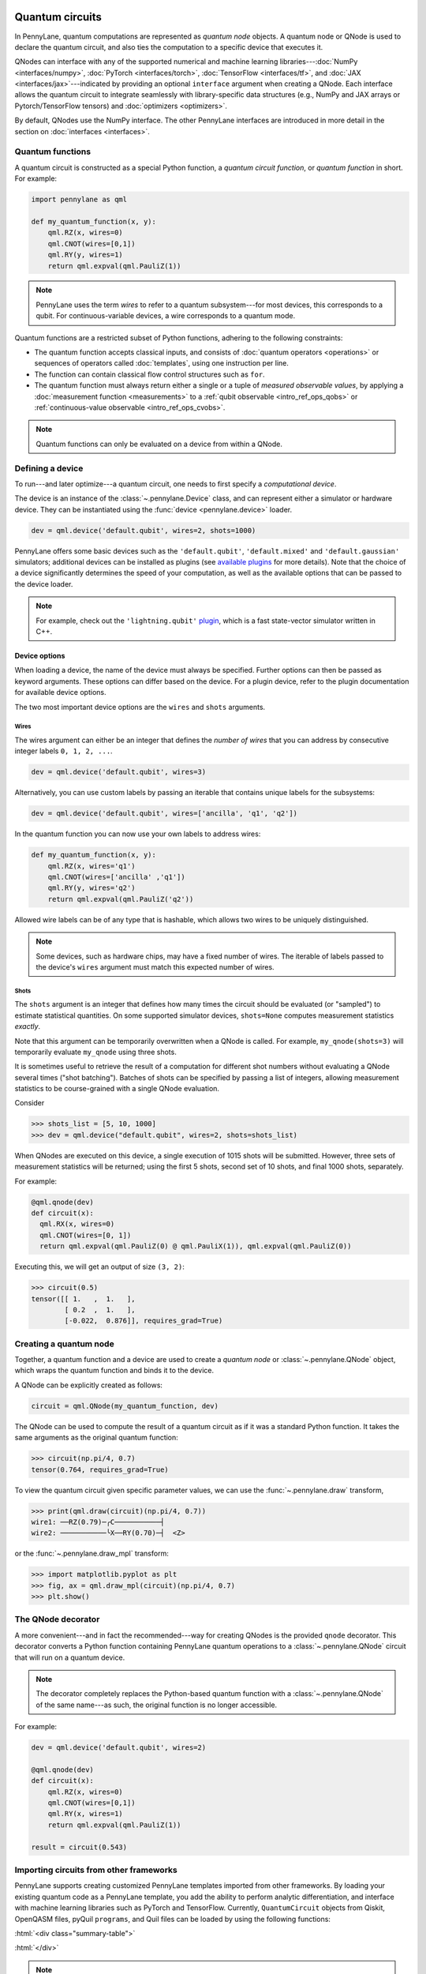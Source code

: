  .. role:: html(raw)
   :format: html


.. _intro_vcircuits:

Quantum circuits
================


.. image:: ../_static/qnode.png
    :align: right
    :width: 180px
    :target: javascript:void(0);


In PennyLane, quantum computations are represented as *quantum node* objects. A quantum node or QNode is used to
declare the quantum circuit, and also ties the computation to a specific device that executes it.

QNodes can interface with any of the supported numerical and machine learning libraries---:doc:`NumPy <interfaces/numpy>`,
:doc:`PyTorch <interfaces/torch>`, :doc:`TensorFlow <interfaces/tf>`, and
:doc:`JAX <interfaces/jax>`---indicated by providing an optional ``interface`` argument
when creating a QNode. Each interface allows the quantum circuit to integrate seamlessly with
library-specific data structures (e.g., NumPy and JAX arrays or Pytorch/TensorFlow tensors) and
:doc:`optimizers <optimizers>`.

By default, QNodes use the NumPy interface. The other PennyLane interfaces are
introduced in more detail in the section on :doc:`interfaces <interfaces>`.


.. _intro_vcirc_qfunc:

Quantum functions
-----------------

A quantum circuit is constructed as a special Python function, a
*quantum circuit function*, or *quantum function* in short.
For example:

.. code-block:: python

    import pennylane as qml

    def my_quantum_function(x, y):
        qml.RZ(x, wires=0)
        qml.CNOT(wires=[0,1])
        qml.RY(y, wires=1)
        return qml.expval(qml.PauliZ(1))

.. note::

    PennyLane uses the term *wires* to refer to a quantum subsystem---for most
    devices, this corresponds to a qubit. For continuous-variable
    devices, a wire corresponds to a quantum mode.

Quantum functions are a restricted subset of Python functions, adhering to the following
constraints:

* The quantum function accepts classical inputs, and consists of
  :doc:`quantum operators <operations>` or sequences of operators called :doc:`templates`,
  using one instruction per line.

* The function can contain classical flow control structures such as ``for``.

* The quantum function must always return either a single or a tuple of
  *measured observable values*, by applying a :doc:`measurement function <measurements>`
  to a :ref:`qubit observable <intro_ref_ops_qobs>` or :ref:`continuous-value observable <intro_ref_ops_cvobs>`.

.. note::

    Quantum functions can only be evaluated on a device from within a QNode.

.. _intro_vcirc_device:

Defining a device
-----------------

To run---and later optimize---a quantum circuit, one needs to first specify a *computational device*.

The device is an instance of the :class:`~.pennylane.Device`
class, and can represent either a simulator or hardware device. They can be
instantiated using the :func:`device <pennylane.device>` loader.

.. code-block:: python

    dev = qml.device('default.qubit', wires=2, shots=1000)

PennyLane offers some basic devices such as the ``'default.qubit'``, ``'default.mixed'``
and ``'default.gaussian'`` simulators; additional devices can be installed as plugins (see
`available plugins <https://pennylane.ai/plugins.html>`_ for more details). Note that the
choice of a device significantly determines the speed of your computation, as well as
the available options that can be passed to the device loader.

.. note::

    For example, check out the ``'lightning.qubit'`` `plugin <https://github.com/PennyLaneAI/pennylane-lightning>`_,
    which is a fast state-vector simulator written in C++.

Device options
^^^^^^^^^^^^^^

When loading a device, the name of the device must always be specified.
Further options can then be passed as keyword arguments. These options can differ based
on the device. For a plugin device, refer to the plugin documentation for available device options.

The two most important device options are the ``wires`` and ``shots`` arguments.

Wires
*****

The wires argument can either be an integer that defines the *number of wires*
that you can address by consecutive integer labels ``0, 1, 2, ...``.

.. code-block:: python

    dev = qml.device('default.qubit', wires=3)

Alternatively, you can use custom labels by passing an iterable that contains unique labels for the subsystems:

.. code-block:: python

    dev = qml.device('default.qubit', wires=['ancilla', 'q1', 'q2'])

In the quantum function you can now use your own labels to address wires:

.. code-block:: python

    def my_quantum_function(x, y):
        qml.RZ(x, wires='q1')
        qml.CNOT(wires=['ancilla' ,'q1'])
        qml.RY(y, wires='q2')
        return qml.expval(qml.PauliZ('q2'))

Allowed wire labels can be of any type that is hashable, which allows two wires to be uniquely distinguished.

.. note::

    Some devices, such as hardware chips, may have a fixed number of wires.
    The iterable of labels passed to the device's ``wires``
    argument must match this expected number of wires.

Shots
*****

The ``shots`` argument is an integer that defines how many times the circuit should be evaluated (or "sampled")
to estimate statistical quantities. On some supported simulator devices, ``shots=None`` computes
measurement statistics *exactly*.

Note that this argument can be temporarily overwritten when a QNode is called. For example, ``my_qnode(shots=3)``
will temporarily evaluate ``my_qnode`` using three shots.

It is sometimes useful to retrieve the result of a computation for different shot numbers without evaluating a
QNode several times ("shot batching"). Batches of shots can be specified by passing a list of integers,
allowing measurement statistics to be course-grained with a single QNode evaluation.

Consider

>>> shots_list = [5, 10, 1000]
>>> dev = qml.device("default.qubit", wires=2, shots=shots_list)

When QNodes are executed on this device, a single execution of 1015 shots will be submitted.
However, three sets of measurement statistics will be returned; using the first 5 shots,
second set of 10 shots, and final 1000 shots, separately.

For example:

.. code-block:: python

    @qml.qnode(dev)
    def circuit(x):
      qml.RX(x, wires=0)
      qml.CNOT(wires=[0, 1])
      return qml.expval(qml.PauliZ(0) @ qml.PauliX(1)), qml.expval(qml.PauliZ(0))

Executing this, we will get an output of size ``(3, 2)``:

>>> circuit(0.5)
tensor([[ 1.   ,  1.   ],
        [ 0.2  ,  1.   ],
        [-0.022,  0.876]], requires_grad=True)


.. _intro_vcirc_qnode:

Creating a quantum node
-----------------------

Together, a quantum function and a device are used to create a *quantum node* or
:class:`~.pennylane.QNode` object, which wraps the quantum function and binds it to the device.

A QNode can be explicitly created as follows:

.. code-block:: python

    circuit = qml.QNode(my_quantum_function, dev)

The QNode can be used to compute the result of a quantum circuit as if it was a standard Python
function. It takes the same arguments as the original quantum function:

>>> circuit(np.pi/4, 0.7)
tensor(0.764, requires_grad=True)

To view the quantum circuit given specific parameter values, we can use the :func:`~.pennylane.draw`
transform,

>>> print(qml.draw(circuit)(np.pi/4, 0.7))
wire1: ──RZ(0.79)─╭C───────────┤     
wire2: ───────────╰X──RY(0.70)─┤  <Z>

or the :func:`~.pennylane.draw_mpl` transform:

>>> import matplotlib.pyplot as plt
>>> fig, ax = qml.draw_mpl(circuit)(np.pi/4, 0.7)
>>> plt.show()

.. image:: ../_static/draw_mpl.png
    :align: center
    :width: 300px
    :target: javascript:void(0);

.. _intro_vcirc_decorator:

The QNode decorator
-------------------

A more convenient---and in fact the recommended---way for creating QNodes is the provided
``qnode`` decorator. This decorator converts a Python function containing PennyLane quantum
operations to a :class:`~.pennylane.QNode` circuit that will run on a quantum device.

.. note::
    The decorator completely replaces the Python-based quantum function with
    a :class:`~.pennylane.QNode` of the same name---as such, the original
    function is no longer accessible.

For example:

.. code-block:: python

    dev = qml.device('default.qubit', wires=2)

    @qml.qnode(dev)
    def circuit(x):
        qml.RZ(x, wires=0)
        qml.CNOT(wires=[0,1])
        qml.RY(x, wires=1)
        return qml.expval(qml.PauliZ(1))

    result = circuit(0.543)

Importing circuits from other frameworks
----------------------------------------

PennyLane supports creating customized PennyLane templates imported from other
frameworks. By loading your existing quantum code as a PennyLane template, you
add the ability to perform analytic differentiation, and interface with machine
learning libraries such as PyTorch and TensorFlow. Currently, ``QuantumCircuit``
objects from Qiskit, OpenQASM files, pyQuil ``programs``, and Quil files can
be loaded by using the following functions:

:html:`<div class="summary-table">`

.. autosummary::
    :nosignatures:

    ~pennylane.from_qiskit
    ~pennylane.from_qasm
    ~pennylane.from_qasm_file
    ~pennylane.from_pyquil
    ~pennylane.from_quil
    ~pennylane.from_quil_file

:html:`</div>`

.. note::

    To use these conversion functions, the latest version of the PennyLane-Qiskit
    and PennyLane-Forest plugins need to be installed.

Objects for quantum circuits can be loaded outside or directly inside of a
:class:`~.pennylane.QNode`. Circuits that contain unbound parameters are also
supported. Parameter binding may happen by passing a dictionary containing the
parameter-value pairs.

Once a PennyLane template has been created from such a quantum circuit, it can
be used similarly to other :doc:`templates <templates>` in PennyLane. One important thing to note
is that custom templates must always be executed
within a :class:`~.pennylane.QNode` (similar to pre-defined templates).

.. note::
    Certain instructions that are specific to the external frameworks might be
    ignored when loading an external quantum circuit. Warning messages will
    be emitted for ignored instructions.

The following is an example of loading and calling a parametrized Qiskit ``QuantumCircuit`` object
while using the :class:`~.pennylane.QNode` decorator:

.. code-block:: python

    from qiskit import QuantumCircuit
    from qiskit.circuit import Parameter
    import numpy as np

    dev = qml.device('default.qubit', wires=2)

    theta = Parameter('θ')

    qc = QuantumCircuit(2)
    qc.rz(theta, [0])
    qc.rx(theta, [0])
    qc.cx(0, 1)

    @qml.qnode(dev)
    def quantum_circuit_with_loaded_subcircuit(x):
        qml.from_qiskit(qc)({theta: x})
        return qml.expval(qml.PauliZ(0))

    angle = np.pi/2
    result = quantum_circuit_with_loaded_subcircuit(angle)

Furthermore, loaded templates can be used with any supported device, any number of times.
For instance, in the following example a template is loaded from a QASM string,
and then used multiple times on the ``forest.qpu`` device provided by PennyLane-Forest:

.. code-block:: python

    import pennylane as qml

    dev = qml.device('forest.qpu', wires=2)

    hadamard_qasm = 'OPENQASM 2.0;' \
                    'include "qelib1.inc";' \
                    'qreg q[1];' \
                    'h q[0];'

    apply_hadamard = qml.from_qasm(hadamard_qasm)

    @qml.qnode(dev)
    def circuit_with_hadamards():
        apply_hadamard(wires=[0])
        apply_hadamard(wires=[1])
        qml.Hadamard(wires=[1])
        return qml.expval(qml.PauliX(0)), qml.expval(qml.PauliX(1))

    result = circuit_with_hadamards()
